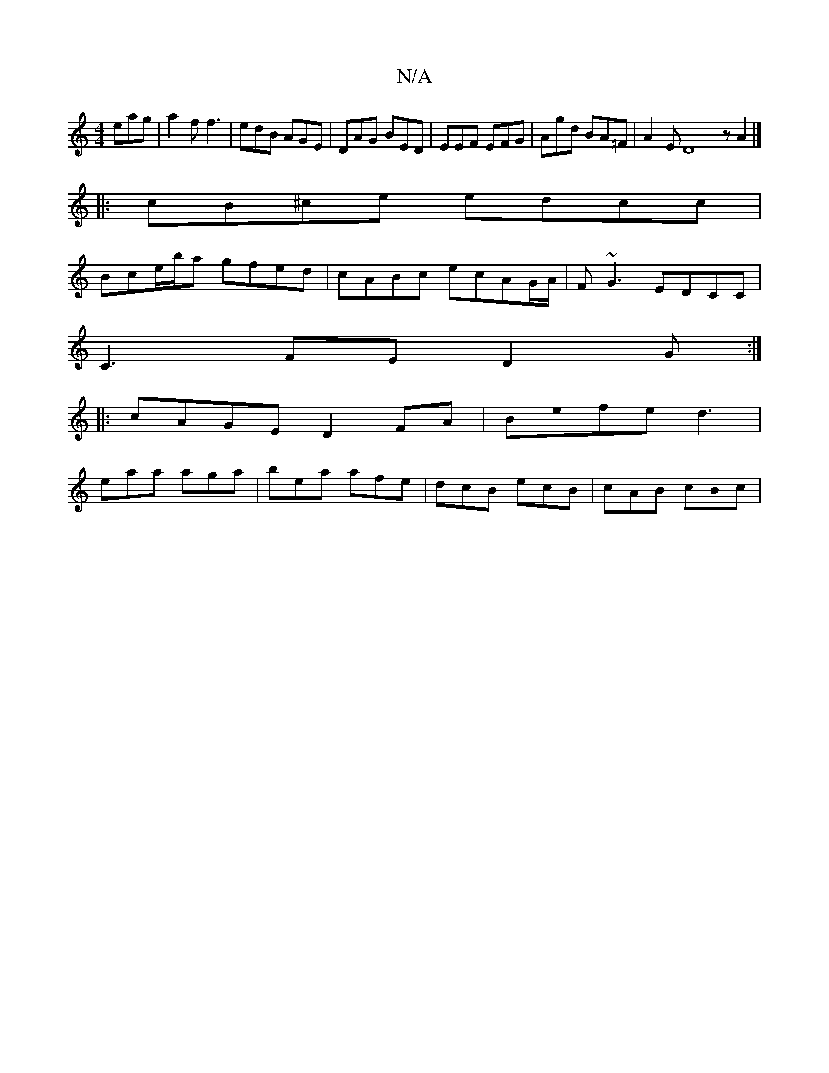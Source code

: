X:1
T:N/A
M:4/4
R:N/A
K:Cmajor
 eag | a2f f3 | edB AGE | DAG BED | EEF EFG | Agd BA=F | A2 E D8 z A2 |]
|: cB^ce edcc |
Bce/b/a gfed | cABc ecAG/A/ | F~G3 EDCC|
C3 FE D2G :|
|: cAGE D2FA|Befe d3 |
eaa aga|bea afe|dcB ecB|cAB cBc|
|